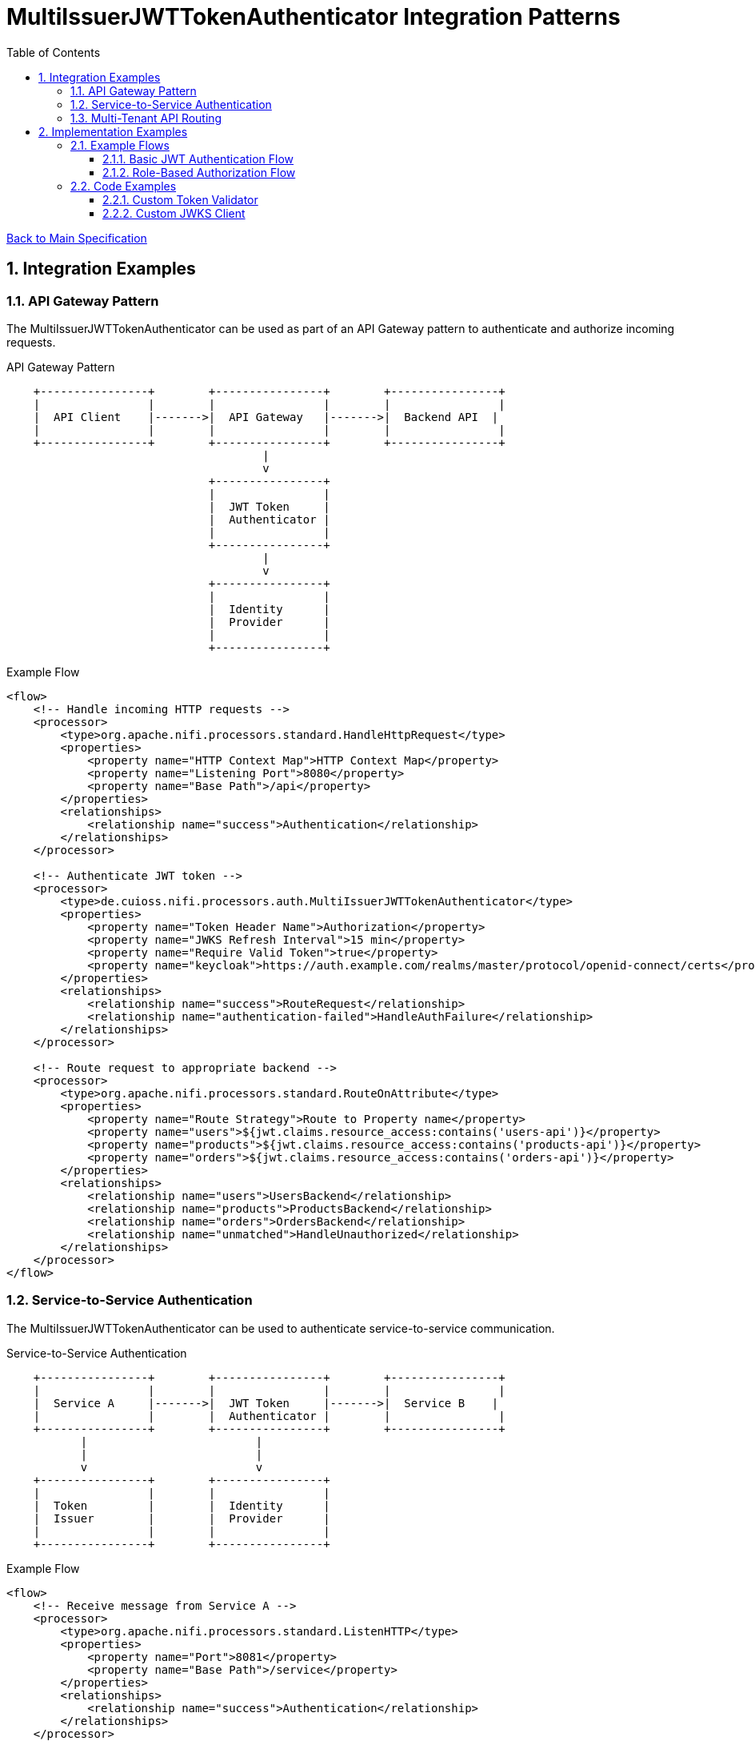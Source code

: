 = MultiIssuerJWTTokenAuthenticator Integration Patterns
:toc:
:toclevels: 3
:toc-title: Table of Contents
:sectnums:

link:../specification.adoc[Back to Main Specification]

== Integration Examples

=== API Gateway Pattern

The MultiIssuerJWTTokenAuthenticator can be used as part of an API Gateway pattern to authenticate and authorize incoming requests.

.API Gateway Pattern
[ditaa]
----
    +----------------+        +----------------+        +----------------+
    |                |        |                |        |                |
    |  API Client    |------->|  API Gateway   |------->|  Backend API  |
    |                |        |                |        |                |
    +----------------+        +----------------+        +----------------+
                                      |
                                      v
                              +----------------+
                              |                |
                              |  JWT Token     |
                              |  Authenticator |
                              |                |
                              +----------------+
                                      |
                                      v
                              +----------------+
                              |                |
                              |  Identity      |
                              |  Provider      |
                              |                |
                              +----------------+
----

.Example Flow
[source,xml]
----
<flow>
    <!-- Handle incoming HTTP requests -->
    <processor>
        <type>org.apache.nifi.processors.standard.HandleHttpRequest</type>
        <properties>
            <property name="HTTP Context Map">HTTP Context Map</property>
            <property name="Listening Port">8080</property>
            <property name="Base Path">/api</property>
        </properties>
        <relationships>
            <relationship name="success">Authentication</relationship>
        </relationships>
    </processor>
    
    <!-- Authenticate JWT token -->
    <processor>
        <type>de.cuioss.nifi.processors.auth.MultiIssuerJWTTokenAuthenticator</type>
        <properties>
            <property name="Token Header Name">Authorization</property>
            <property name="JWKS Refresh Interval">15 min</property>
            <property name="Require Valid Token">true</property>
            <property name="keycloak">https://auth.example.com/realms/master/protocol/openid-connect/certs</property>
        </properties>
        <relationships>
            <relationship name="success">RouteRequest</relationship>
            <relationship name="authentication-failed">HandleAuthFailure</relationship>
        </relationships>
    </processor>
    
    <!-- Route request to appropriate backend -->
    <processor>
        <type>org.apache.nifi.processors.standard.RouteOnAttribute</type>
        <properties>
            <property name="Route Strategy">Route to Property name</property>
            <property name="users">${jwt.claims.resource_access:contains('users-api')}</property>
            <property name="products">${jwt.claims.resource_access:contains('products-api')}</property>
            <property name="orders">${jwt.claims.resource_access:contains('orders-api')}</property>
        </properties>
        <relationships>
            <relationship name="users">UsersBackend</relationship>
            <relationship name="products">ProductsBackend</relationship>
            <relationship name="orders">OrdersBackend</relationship>
            <relationship name="unmatched">HandleUnauthorized</relationship>
        </relationships>
    </processor>
</flow>
----

=== Service-to-Service Authentication

The MultiIssuerJWTTokenAuthenticator can be used to authenticate service-to-service communication.

.Service-to-Service Authentication
[ditaa]
----
    +----------------+        +----------------+        +----------------+
    |                |        |                |        |                |
    |  Service A     |------->|  JWT Token     |------->|  Service B    |
    |                |        |  Authenticator |        |                |
    +----------------+        +----------------+        +----------------+
           |                         |
           |                         |
           v                         v
    +----------------+        +----------------+
    |                |        |                |
    |  Token         |        |  Identity      |
    |  Issuer        |        |  Provider      |
    |                |        |                |
    +----------------+        +----------------+
----

.Example Flow
[source,xml]
----
<flow>
    <!-- Receive message from Service A -->
    <processor>
        <type>org.apache.nifi.processors.standard.ListenHTTP</type>
        <properties>
            <property name="Port">8081</property>
            <property name="Base Path">/service</property>
        </properties>
        <relationships>
            <relationship name="success">Authentication</relationship>
        </relationships>
    </processor>
    
    <!-- Authenticate service token -->
    <processor>
        <type>de.cuioss.nifi.processors.auth.MultiIssuerJWTTokenAuthenticator</type>
        <properties>
            <property name="Token Header Name">X-Service-Auth</property>
            <property name="JWKS Refresh Interval">15 min</property>
            <property name="Require Valid Token">true</property>
            <property name="Required Scopes">service:read,service:write</property>
            <property name="Required Roles">service-client</property>
            <property name="internal-auth">https://internal-auth.example.com/jwks</property>
        </properties>
        <relationships>
            <relationship name="success">ProcessRequest</relationship>
            <relationship name="authentication-failed">HandleAuthFailure</relationship>
        </relationships>
    </processor>
    
    <!-- Process the authenticated request -->
    <processor>
        <type>org.apache.nifi.processors.standard.InvokeHTTP</type>
        <properties>
            <property name="HTTP Method">POST</property>
            <property name="Remote URL">http://service-b-internal:8080/api</property>
        </properties>
        <relationships>
            <relationship name="response">HandleResponse</relationship>
            <relationship name="failure">HandleFailure</relationship>
        </relationships>
    </processor>
</flow>
----

=== Multi-Tenant API Routing

The MultiIssuerJWTTokenAuthenticator can be used to route requests based on the tenant information in the JWT token.

.Multi-Tenant API Routing
[ditaa]
----
    +----------------+        +----------------+        +----------------+
    |                |        |                |        |                |
    |  Tenant A      |------->|  API Gateway   |------->|  Tenant A     |
    |  Client        |        |                |        |  Backend      |
    +----------------+        +----------------+        +----------------+
                                      ^
                                      |
    +----------------+                |                +----------------+
    |                |                |                |                |
    |  Tenant B      |----------------+--------------->|  Tenant B     |
    |  Client        |                                 |  Backend      |
    +----------------+                                 +----------------+
                                      |
                                      v
                              +----------------+
                              |                |
                              |  JWT Token     |
                              |  Authenticator |
                              |                |
                              +----------------+
----

.Example Flow
[source,xml]
----
<flow>
    <!-- Handle incoming HTTP requests -->
    <processor>
        <type>org.apache.nifi.processors.standard.HandleHttpRequest</type>
        <properties>
            <property name="HTTP Context Map">HTTP Context Map</property>
            <property name="Listening Port">8080</property>
            <property name="Base Path">/api</property>
        </properties>
        <relationships>
            <relationship name="success">Authentication</relationship>
        </relationships>
    </processor>
    
    <!-- Authenticate JWT token -->
    <processor>
        <type>de.cuioss.nifi.processors.auth.MultiIssuerJWTTokenAuthenticator</type>
        <properties>
            <property name="Token Header Name">Authorization</property>
            <property name="JWKS Refresh Interval">15 min</property>
            <property name="Require Valid Token">true</property>
            <property name="tenant-a">https://auth.tenant-a.example.com/jwks</property>
            <property name="tenant-b">https://auth.tenant-b.example.com/jwks</property>
        </properties>
        <relationships>
            <relationship name="success">RouteTenant</relationship>
            <relationship name="authentication-failed">HandleAuthFailure</relationship>
        </relationships>
    </processor>
    
    <!-- Route request based on tenant -->
    <processor>
        <type>org.apache.nifi.processors.standard.RouteOnAttribute</type>
        <properties>
            <property name="Route Strategy">Route to Property name</property>
            <property name="tenant-a">${jwt.issuer:contains('tenant-a')}</property>
            <property name="tenant-b">${jwt.issuer:contains('tenant-b')}</property>
        </properties>
        <relationships>
            <relationship name="tenant-a">TenantABackend</relationship>
            <relationship name="tenant-b">TenantBBackend</relationship>
            <relationship name="unmatched">HandleUnknownTenant</relationship>
        </relationships>
    </processor>
</flow>
----

== Implementation Examples

=== Example Flows

==== Basic JWT Authentication Flow

This flow demonstrates basic JWT authentication for an API:

1. Receive HTTP request with JWT token
2. Authenticate and validate the token
3. Process the request if token is valid
4. Return appropriate response

[source,java]
----
// Configure the processor
TestRunner runner = TestRunners.newTestRunner(MultiIssuerJWTTokenAuthenticator.class);
runner.setProperty(MultiIssuerJWTTokenAuthenticator.TOKEN_HEADER, "Authorization");
runner.setProperty(MultiIssuerJWTTokenAuthenticator.JWKS_REFRESH_INTERVAL, "15 min");
runner.setProperty(MultiIssuerJWTTokenAuthenticator.REQUIRE_VALID_TOKEN, "true");
runner.setProperty("keycloak", "https://auth.example.com/realms/master/protocol/openid-connect/certs");

// Create a flow file with a JWT token
Map<String, String> attributes = new HashMap<>();
attributes.put("Authorization", "Bearer eyJhbGciOiJSUzI1NiIsInR5cCI6IkpXVCJ9...");
runner.enqueue("Request body".getBytes(), attributes);

// Run the processor
runner.run();

// Check the results
runner.assertAllFlowFilesTransferred(MultiIssuerJWTTokenAuthenticator.SUCCESS, 1);
MockFlowFile resultFlowFile = runner.getFlowFilesForRelationship(
    MultiIssuerJWTTokenAuthenticator.SUCCESS).get(0);

// Verify token attributes were added
assertEquals("keycloak", resultFlowFile.getAttribute("jwt.issuer"));
assertNotNull(resultFlowFile.getAttribute("jwt.subject"));
assertEquals("true", resultFlowFile.getAttribute("jwt.authorization.passed"));
----

==== Role-Based Authorization Flow

This flow demonstrates role-based authorization using JWT tokens:

1. Receive HTTP request with JWT token
2. Authenticate and validate the token
3. Check for required roles in the token
4. Route to appropriate handler based on roles

[source,java]
----
// Configure the processor with role requirements
TestRunner runner = TestRunners.newTestRunner(MultiIssuerJWTTokenAuthenticator.class);
runner.setProperty(MultiIssuerJWTTokenAuthenticator.TOKEN_HEADER, "Authorization");
runner.setProperty(MultiIssuerJWTTokenAuthenticator.JWKS_REFRESH_INTERVAL, "15 min");
runner.setProperty(MultiIssuerJWTTokenAuthenticator.REQUIRE_VALID_TOKEN, "true");
runner.setProperty(MultiIssuerJWTTokenAuthenticator.REQUIRED_ROLES, "admin,power-user");
runner.setProperty("keycloak", "https://auth.example.com/realms/master/protocol/openid-connect/certs");

// Create a flow file with a JWT token containing roles
Map<String, String> attributes = new HashMap<>();
attributes.put("Authorization", "Bearer eyJhbGciOiJSUzI1NiIsInR5cCI6IkpXVCJ9...");
runner.enqueue("Request body".getBytes(), attributes);

// Run the processor
runner.run();

// Check the results - should succeed if token has required roles
runner.assertAllFlowFilesTransferred(MultiIssuerJWTTokenAuthenticator.SUCCESS, 1);
MockFlowFile resultFlowFile = runner.getFlowFilesForRelationship(
    MultiIssuerJWTTokenAuthenticator.SUCCESS).get(0);

// Verify authorization attributes
assertEquals("true", resultFlowFile.getAttribute("jwt.authorization.passed"));
assertNotNull(resultFlowFile.getAttribute("jwt.roles"));
----

=== Code Examples

==== Custom Token Validator

Example of implementing a custom token validator:

[source,java]
----
public class CustomJwtTokenValidator implements JwtTokenValidator {
    
    private static final CuiLogger LOGGER = new CuiLogger(CustomJwtTokenValidator.class);
    private final JwksCache jwksCache;
    private final Set<String> trustedIssuers;
    
    public CustomJwtTokenValidator(JwksCache jwksCache, Set<String> trustedIssuers) {
        this.jwksCache = jwksCache;
        this.trustedIssuers = trustedIssuers;
    }
    
    @Override
    public ValidationResult validateToken(ParsedJwtToken token) {
        try {
            // Verify signature
            if (!verifySignature(token)) {
                return ValidationResult.invalid("Invalid token signature");
            }
            
            // Verify expiration
            if (isTokenExpired(token)) {
                return ValidationResult.invalid("Token has expired");
            }
            
            // Verify issuer is trusted
            String issuer = token.getClaims().getIssuer();
            if (!isTrustedIssuer(issuer)) {
                return ValidationResult.invalid("Untrusted token issuer: " + issuer);
            }
            
            // Custom validation logic
            ValidationResult customValidationResult = performCustomValidation(token);
            if (!customValidationResult.isValid()) {
                return customValidationResult;
            }
            
            return ValidationResult.valid();
        } catch (Exception e) {
            LOGGER.error(e, "Error validating token: %s", e.getMessage());
            return ValidationResult.invalid("Error validating token: " + e.getMessage());
        }
    }
    
    private boolean verifySignature(ParsedJwtToken token) {
        // Implementation for signature verification
        return true;
    }
    
    private boolean isTokenExpired(ParsedJwtToken token) {
        // Check if token is expired
        Date expirationTime = token.getClaims().getExpirationTime();
        return expirationTime != null && expirationTime.before(new Date());
    }
    
    private boolean isTrustedIssuer(String issuer) {
        // Check if issuer is in the trusted issuers list
        return trustedIssuers.contains(issuer);
    }
    
    private ValidationResult performCustomValidation(ParsedJwtToken token) {
        // Custom validation logic
        // For example, check for specific claims or values
        
        // Check for required custom claim
        if (!token.getClaims().getClaims().containsKey("custom-claim")) {
            return ValidationResult.invalid("Missing required custom claim");
        }
        
        return ValidationResult.valid();
    }
}
----

==== Custom JWKS Client

Example of implementing a custom JWKS client with caching:

[source,java]
----
public class CustomJwksClient {
    
    private static final CuiLogger LOGGER = new CuiLogger(CustomJwksClient.class);
    private final Map<String, CachedJwks> jwksCache = new ConcurrentHashMap<>();
    private final long cacheTimeoutMillis;
    
    public CustomJwksClient(long cacheTimeoutMillis) {
        this.cacheTimeoutMillis = cacheTimeoutMillis;
    }
    
    /**
     * Retrieves a JWKS from the specified URL, using cache if available
     */
    public JWKSet getJwks(String jwksUrl) throws IOException {
        // Check cache first
        CachedJwks cachedJwks = jwksCache.get(jwksUrl);
        if (cachedJwks != null && !isCacheExpired(cachedJwks)) {
            return cachedJwks.getJwkSet();
        }
        
        // Cache miss or expired, retrieve from URL
        JWKSet jwkSet = retrieveJwks(jwksUrl);
        
        // Update cache
        jwksCache.put(jwksUrl, new CachedJwks(jwkSet, System.currentTimeMillis()));
        
        return jwkSet;
    }
    
    /**
     * Retrieves a JWKS from the specified URL
     */
    private JWKSet retrieveJwks(String jwksUrl) throws IOException {
        try {
            // Create HTTP client with appropriate timeouts
            HttpClient client = HttpClient.newBuilder()
                .connectTimeout(Duration.ofSeconds(5))
                .build();
            
            // Create request
            HttpRequest request = HttpRequest.newBuilder()
                .uri(URI.create(jwksUrl))
                .timeout(Duration.ofSeconds(5))
                .GET()
                .build();
            
            // Execute request
            HttpResponse<String> response = client.send(request, HttpResponse.BodyHandlers.ofString());
            
            // Check response
            if (response.statusCode() == 200) {
                return JWKSet.parse(response.body());
            } else {
                LOGGER.error(ERROR.JWKS_RETRIEVAL_FAILED.format(jwksUrl, response.statusCode()));
                throw new IOException("Failed to retrieve JWKS: HTTP " + response.statusCode());
            }
        } catch (Exception e) {
            LOGGER.error(e, ERROR.JWKS_RETRIEVAL_FAILED.format(jwksUrl, e.getMessage()));
            throw new IOException("Error retrieving JWKS: " + e.getMessage(), e);
        }
    }
    
    /**
     * Checks if a cached JWKS is expired
     */
    private boolean isCacheExpired(CachedJwks cachedJwks) {
        return System.currentTimeMillis() - cachedJwks.getTimestamp() > cacheTimeoutMillis;
    }
    
    /**
     * Class to hold a cached JWKSet and its timestamp
     */
    private static class CachedJwks {
        private final JWKSet jwkSet;
        private final long timestamp;
        
        public CachedJwks(JWKSet jwkSet, long timestamp) {
            this.jwkSet = jwkSet;
            this.timestamp = timestamp;
        }
        
        public JWKSet getJwkSet() {
            return jwkSet;
        }
        
        public long getTimestamp() {
            return timestamp;
        }
    }
}
----

